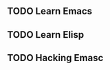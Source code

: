 ** TODO Learn Emacs
   DEADLINE: <2017-02-21 二 09:00> SCHEDULED: <2017-02-21 二 08:00>
** TODO Learn Elisp
   DEADLINE: <2017-02-21 二 19:00> SCHEDULED: <2017-02-21 二 14:00>
** TODO Hacking Emasc
   DEADLINE: <2017-02-21 二 22:00> SCHEDULED: <2017-02-21 二 20:00>
